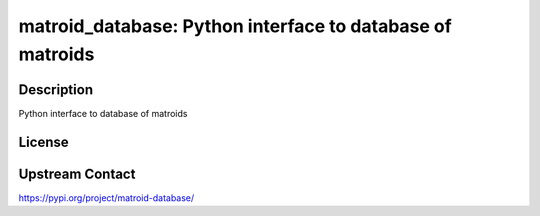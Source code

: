 matroid_database: Python interface to database of matroids
==========================================================

Description
-----------

Python interface to database of matroids

License
-------

Upstream Contact
----------------

https://pypi.org/project/matroid-database/

